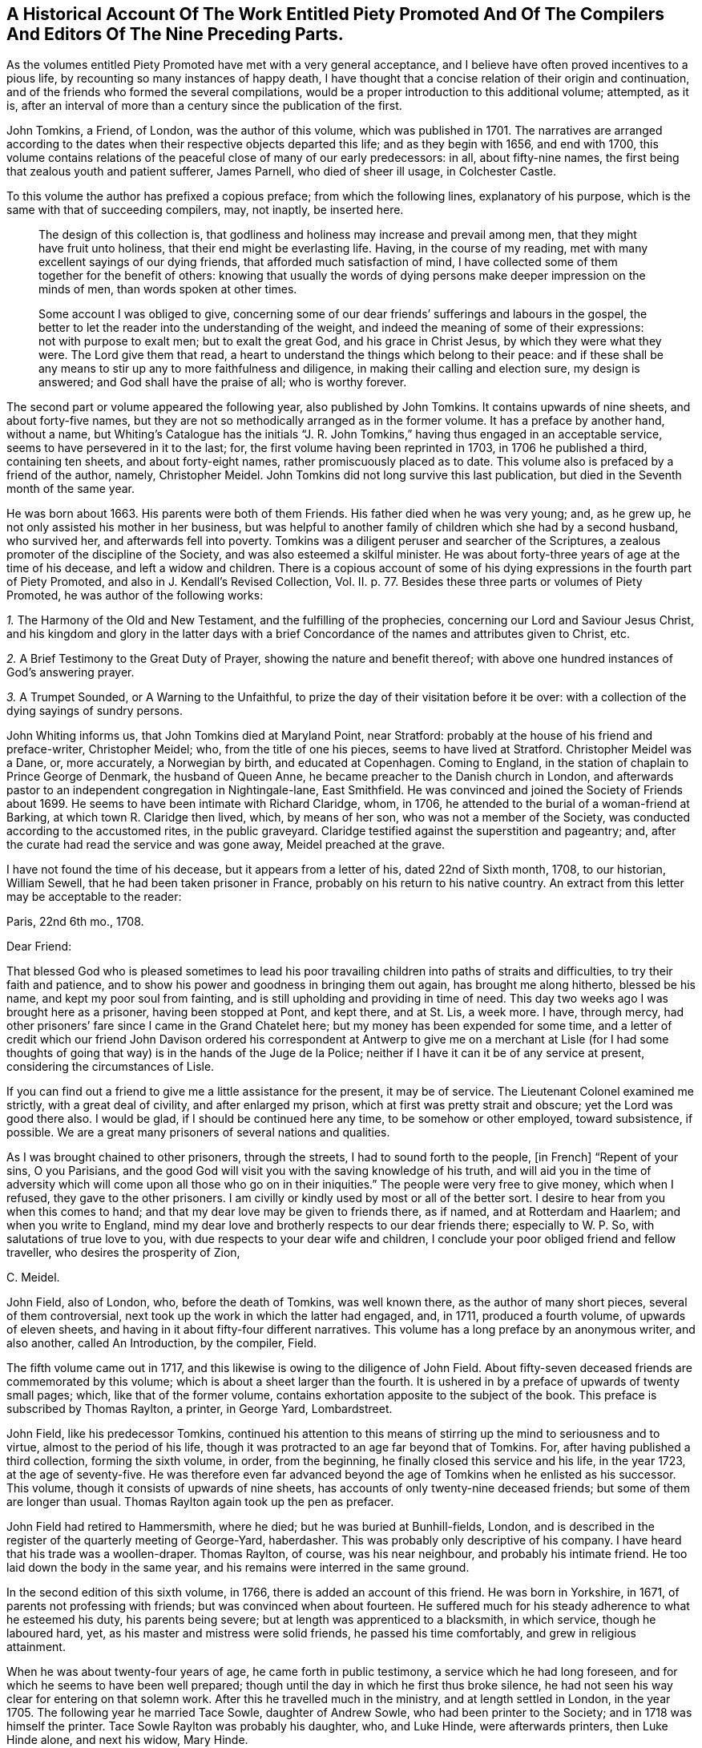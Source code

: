 [short="Historical Account of Piety Promoted"]
== A Historical Account Of The Work Entitled Piety Promoted And Of The Compilers And Editors Of The Nine Preceding Parts.

As the volumes entitled [.book-title]#Piety Promoted# have met with a very general acceptance,
and I believe have often proved incentives to a pious life,
by recounting so many instances of happy death,
I have thought that a concise relation of their origin and continuation,
and of the friends who formed the several compilations,
would be a proper introduction to this additional volume; attempted, as it is,
after an interval of more than a century since the publication of the first.

John Tomkins, a Friend, of London, was the author of this volume,
which was published in 1701.
The narratives are arranged according to the dates
when their respective objects departed this life;
and as they begin with 1656, and end with 1700,
this volume contains relations of the peaceful close of many of our early predecessors:
in all, about fifty-nine names, the first being that zealous youth and patient sufferer,
James Parnell, who died of sheer ill usage, in Colchester Castle.

To this volume the author has prefixed a copious preface; from which the following lines,
explanatory of his purpose, which is the same with that of succeeding compilers, may,
not inaptly, be inserted here.

[quote]
____
The design of this collection is,
that godliness and holiness may increase and prevail among men,
that they might have fruit unto holiness, that their end might be everlasting life.
Having, in the course of my reading,
met with many excellent sayings of our dying friends,
that afforded much satisfaction of mind,
I have collected some of them together for the benefit of others:
knowing that usually the words of dying persons make
deeper impression on the minds of men,
than words spoken at other times.

Some account I was obliged to give,
concerning some of our dear friends`' sufferings and labours in the gospel,
the better to let the reader into the understanding of
the weight, and indeed the
meaning of some of their expressions: not with purpose to exalt men;
but to exalt the great God, and his grace in Christ Jesus,
by which they were what they were.
The Lord give them that read,
a heart to understand the things which belong to their peace:
and if these shall be any means to stir up any to more faithfulness and diligence,
in making their calling and election sure, my design is answered;
and God shall have the praise of all; who is worthy forever.
____

The second part or volume appeared the following year, also published by John Tomkins.
It contains upwards of nine sheets, and about forty-five names,
but they are not so methodically arranged as in the former volume.
It has a preface by another hand, without a name,
but [.book-title]#Whiting`'s Catalogue# has the initials "`J. R. John Tomkins,`"
having thus engaged in an acceptable service, seems to have persevered in it to the last;
for, the first volume having been reprinted in 1703, in 1706 he published a third,
containing ten sheets, and about forty-eight names,
rather promiscuously placed as to date.
This volume also is prefaced by a friend of the author, namely, Christopher Meidel.
John Tomkins did not long survive this last publication,
but died in the Seventh month of the same year.

He was born about 1663.
His parents were both of them Friends.
His father died when he was very young; and, as he grew up,
he not only assisted his mother in her business,
but was helpful to another family of children which she had by a second husband,
who survived her, and afterwards fell into poverty.
Tomkins was a diligent peruser and searcher of the Scriptures,
a zealous promoter of the discipline of the Society,
and was also esteemed a skilful minister.
He was about forty-three years of age at the time of his decease,
and left a widow and children.
There is a copious account of some of his dying expressions
in the fourth part of [.book-title]#Piety Promoted,#
and also in J. Kendall`'s [.book-title]#Revised Collection, Vol.
II.# p. 77. Besides these three parts or volumes of [.book-title]#Piety Promoted,#
he was author of the following works:

[.numbered-group]
====

[.numbered]
_1+++.+++_ [.book-title]#The Harmony of the Old and New Testament,# and the fulfilling of the prophecies,
concerning our Lord and Saviour Jesus Christ,
and his kingdom and glory in the latter days with a brief
Concordance of the names and attributes given to Christ, etc.

[.numbered]
_2+++.+++_ [.book-title]#A Brief Testimony to the Great Duty of Prayer,# showing the nature and benefit thereof;
with above one hundred instances of God`'s answering prayer.

[.numbered]
_3+++.+++_ [.book-title]#A Trumpet Sounded,# or [.book-title]#A Warning to the Unfaithful,#
to prize the day of their visitation before it be over:
with a collection of the dying sayings of sundry persons.

====

John Whiting informs us, that John Tomkins died at Maryland Point, near Stratford:
probably at the house of his friend and preface-writer, Christopher Meidel; who,
from the title of one his pieces, seems to have lived at Stratford.
Christopher Meidel was a Dane, or, more accurately, a Norwegian by birth,
and educated at Copenhagen.
Coming to England, in the station of chaplain to Prince George of Denmark,
the husband of Queen Anne, he became preacher to the Danish church in London,
and afterwards pastor to an independent congregation in Nightingale-lane,
East Smithfield.
He was convinced and joined the Society of Friends about 1699.
He seems to have been intimate with Richard Claridge, whom, in 1706,
he attended to the burial of a woman-friend at Barking,
at which town R. Claridge then lived, which, by means of her son,
who was not a member of the Society, was conducted according to the accustomed rites,
in the public graveyard.
Claridge testified against the superstition and pageantry; and,
after the curate had read the service and was gone away, Meidel preached at the grave.

I have not found the time of his decease, but it appears from a letter of his,
dated 22nd of Sixth month, 1708, to our historian, William Sewell,
that he had been taken prisoner in France, probably on his return to his native country.
An extract from this letter may be acceptable to the reader:

[.embedded-content-document.letter]
--

[.signed-section-context-open]
Paris, 22nd 6th mo., 1708.

[.salutation]
Dear Friend:

That blessed God who is pleased sometimes to lead his poor travailing children into
paths of straits and difficulties, to try their faith and patience,
and to show his power and goodness in bringing them out again,
has brought me along hitherto, blessed be his name, and kept my poor soul from fainting,
and is still upholding and providing in time of need.
This day two weeks ago I was brought here as a prisoner, having been stopped at Pont,
and kept there, and at St. Lis, a week more.
I have, through mercy,
had other prisoners`' fare since I came in the Grand Chatelet here;
but my money has been expended for some time,
and a letter of credit which our friend John Davison ordered his correspondent
at Antwerp to give me on a merchant at Lisle (for I had some thoughts
of going that way) is in the hands of the Juge de la Police;
neither if I have it can it be of any service at present,
considering the circumstances of Lisle.

If you can find out a friend to give me a little assistance for the present,
it may be of service.
The Lieutenant Colonel examined me strictly, with a great deal of civility,
and after enlarged my prison, which at first was pretty strait and obscure;
yet the Lord was good there also.
I would be glad, if I should be continued here any time, to be somehow or other employed,
toward subsistence, if possible.
We are a great many prisoners of several nations and qualities.

As I was brought chained to other prisoners, through the streets,
I had to sound forth to the people, +++[+++in French]
"`Repent of your sins, O you Parisians,
and the good God will visit you with the saving knowledge of his truth,
and will aid you in the time of adversity which will
come upon all those who go on in their iniquities.`"
The people were very free to give money, which when I refused,
they gave to the other prisoners.
I am civilly or kindly used by most or all of the better sort.
I desire to hear from you when this comes to hand;
and that my dear love may be given to friends there, as if named,
and at Rotterdam and Haarlem; and when you write to England,
mind my dear love and brotherly respects to our dear friends there;
especially to W. P. So, with salutations of true love to you,
with due respects to your dear wife and children,
I conclude your poor obliged friend and fellow traveller,
who desires the prosperity of Zion,

[.signed-section-signature]
C+++.+++ Meidel.

--

John Field, also of London, who, before the death of Tomkins, was well known there,
as the author of many short pieces, several of them controversial,
next took up the work in which the latter had engaged, and, in 1711,
produced a fourth volume, of upwards of eleven sheets,
and having in it about fifty-four different narratives.
This volume has a long preface by an anonymous writer, and also another,
called [.book-title]#An Introduction,# by the compiler, Field.

The fifth volume came out in 1717,
and this likewise is owing to the diligence of John Field.
About fifty-seven deceased friends are commemorated by this volume;
which is about a sheet larger than the fourth.
It is ushered in by a preface of upwards of twenty small pages; which,
like that of the former volume, contains exhortation apposite to the subject of the book.
This preface is subscribed by Thomas Raylton, a printer, in George Yard, Lombardstreet.

John Field, like his predecessor Tomkins,
continued his attention to this means of stirring
up the mind to seriousness and to virtue,
almost to the period of his life,
though it was protracted to an age far beyond that of Tomkins.
For, after having published a third collection, forming the sixth volume, in order,
from the beginning, he finally closed this service and his life, in the year 1723,
at the age of seventy-five.
He was therefore even far advanced beyond the age
of Tomkins when he enlisted as his successor.
This volume, though it consists of upwards of nine sheets,
has accounts of only twenty-nine deceased friends;
but some of them are longer than usual.
Thomas Raylton again took up the pen as prefacer.

John Field had retired to Hammersmith, where he died;
but he was buried at Bunhill-fields, London,
and is described in the register of the quarterly meeting of George-Yard, haberdasher.
This was probably only descriptive of his company.
I have heard that his trade was a woollen-draper.
Thomas Raylton, of course, was his near neighbour, and probably his intimate friend.
He too laid down the body in the same year,
and his remains were interred in the same ground.

In the second edition of this sixth volume, in 1766,
there is added an account of this friend.
He was born in Yorkshire, in 1671, of parents not professing with friends;
but was convinced when about fourteen.
He suffered much for his steady adherence to what he esteemed his duty,
his parents being severe; but at length was apprenticed to a blacksmith,
in which service, though he laboured hard, yet,
as his master and mistress were solid friends, he passed his time comfortably,
and grew in religious attainment.

When he was about twenty-four years of age, he came forth in public testimony,
a service which he had long foreseen, and for which he seems to have been well prepared;
though until the day in which he first thus broke silence,
he had not seen his way clear for entering on that solemn work.
After this he travelled much in the ministry, and at length settled in London,
in the year 1705.
The following year he married Tace Sowle, daughter of Andrew Sowle,
who had been printer to the Society; and in 1718 was himself the printer.
Tace Sowle Raylton was probably his daughter, who, and Luke Hinde,
were afterwards printers, then Luke Hinde alone, and next his widow, Mary Hinde.

To these six parts or volumes, thus published by Tomkins and Field,
no additional volume was printed until 1740, when John Bell, of Bromley, near Bow,
Middlesex, compiled and published a seventh.
It contains thirty-two narratives, with a long preface by the compiler,
in about nine sheets.
Among other names in this volume is that of his own wife, Deborah Bell,
whom he survived upwards of twenty years, and of whom he thus winds up his account:
"`In humble submission to His will, who gave and has taken away, as knowing,
though it is my loss, it is her everlasting gain, I rest; and can,
in sincerity and truth, bless His name, who is worthy forever!`"

John Bell was the son of Reynold Bell, of Gill, in Cumberland, and born in 1681.
I have not learned when he came to London;
but I find that in 1708 he was a member of the Savoy meeting,
and had its certificate to visit Friends in Holland as a minister.
Soon after his return he married Deborah Wynne, above mentioned,
and settled with her at Bradford, in Yorkshire.
In 1715 they removed to London, and lived a while in Clement`'s-lane; and,
pursuant to the direction of the yearly meeting in 1723,
"`that no person`'s name be entered in the morning-meeting`'s book
as a minister till he or she produce a certificate from the monthly
or quarterly meeting to which he or she shall belong`" they were
both certified as ministers from the Bull and Mouth monthly meeting,
together with the before-mentioned John Field, Thomas Raylton, and several others.
Both John Bell and his wife were much engaged in travelling in the ministry.
Before her decease they had removed to Bromley, where, in 1738, Deborah departed,
and John survived her until so late as the year 1761, aged about eighty.

The seven volumes already mentioned have all been printed by the Hindes: Volume I. 1759;
Volume II. 1765; Volumes III.
IV. and V. 1754; Volume VI. 1766; all by Luke Hinde; and Volume VII., 1771,
by Mary Hinde; and are, I believe, sometimes to be met with,
bound together in three volumes, duodecimo.
From the publication of the seventh volume, by John Bell, to the year 1774,
this work remained stationary; but in that year, Thomas Wagstaffe, of London,
added an eighth volume, differing from the others, in small octavo,
of which it contains about fifteen sheets,
and has about sixty-six accounts of deceased Friends.
He has prefixed a short preface, and has added a short concluding address to the reader.

Eight volumes having thus been presented to Friends, and finding a ready demand,
the work again became scarce.
Accordingly, in 1789, John Kendall, of Colchester,
published a revised edition of the whole, except one, namely, Hugh Stamper,
in three volumes, twelves.
He has written a preface, containing a large extract from that of Meidel,
with reflections on the usefulness of the work.
It is printed by James Phillips, successor to Mary Hinde, as printer to the Society;
and has become the edition in general use.
In 1796, Thomas Wagstaffe again became the author of a volume, the ninth, which,
in about seventeen small octavo sheets, contains sixty-six narratives,
together with a short preface.
It has undergone a second edition in twelves,
which has been generally sold as a fourth volume of Kendall`'s collection.

Thomas Wagstaffe was born at Banbury, in Oxfordshire, in the year 1724.
He passed the chief part of his life in London,
where he long carried on the trade of a watchmaker;
but in the decline of life retired to Stockwell, Surry, from which place he dates his last preface.
He, however, left that place when an old man, for Chipping Norton, in Oxfordshire,
where he had relations, and died there in 1802.
He was particularly addicted to inquiries into the transactions of ancient times,
so far as they related to Friends; and had a memory stored with anecdote.
His papers relating to such subjects having been mislaid since his death,
it is probable that some pleasant if not valuable information is lost.
In 1776, he prepared for the press,
some account of the life and gospel-labours of William Reckitt, of Wainfleet,
Lincolnshire;
a little book well worth the perusal of such as love to read accounts
of the travels of Friends devoted to the cause of truth.

Besides the publication and republication of most of these volumes,
some selections from them have been printed; particularly one in 1781, by James Phillips,
in twelves, forming a closely printed volume, entitled, [.book-title]#Brief memorials, etc.,
Particularly of Young Persons,
Extracted from the Eight Volumes Entitled Piety Promoted.#
William Rawes also, of Marnhull, in Dorsetshire, formed a similar, but smaller selection,
under the title of [.book-title]#Examples for Youth.#
William Rawes was an acknowledged minister in good esteem,
and very serviceable in the discipline, in the part where he resided.
He died at Marnhull, in 1805, in his fifty-first year.

This work,
deserving as it is to be made known wherever there is a genuine taste for serious,
religious, Christian subjects, unmixed with superstitious forms,
has not yet been much exhibited to foreigners by translation.
Yet in the year 1770, Mary Hinde published a selection of seventy-two of the narratives,
translated into French by Claude Gay, a native of France,
but long a resident in this country.
It forms a duodecimo volume of upwards of eleven sheets.
Claude Gay has translated all the accounts in the first volume of Tomkins.
From each of the six succeeding volumes, he only takes an account of one man,
and one woman; and he adds two accounts from manuscript, namely,
of John Goodwin and Elizabeth Kendal; both which are in T. Wagstaffe`'s eighth volume.
He has a short preface or introduction, giving some account of the work in general;
in which he makes a useful remark to the following effect.

[quote]
____
I have no further hint to give you, reader, than this;
that if you have received the truth in the love of it,
and should perceive that some of the descendants of this
people do not walk in the steps of their ancestors;
and even that some having with Demas loved this present world,
have wholly turned their back on the truth, be not discouraged,
for truth descends not by inheritance.
Neither be puffed up against them; but stand in the holy fear of God;
and take the advice of the apostle Paul, +++[+++"`Well,
they were broken off through unbelief, and you stand by faith.
Be not high-minded, but fear.
For if God spared not the natural branches,
take heed lest he also spare not you.`"--Rom. 11:20-22.]
that, having finished your course, and kept the faith,
you may receive the crown of righteousness, and enter into the joy of your Lord.
____

Next he inserts an exhortation extracted from the writings of William Penn,
and then he gives an abridgement of the preface of Tomkins.
In the accounts themselves, he simply translates the narrative;
but he gives the expressions of the dying Friend in parallel columns of French and English.

Those who expect an elegant French style in Gay`'s translation will certainly be disappointed.
He probably was not a man who had had the help of a liberal education;
and he had imbibed much of an English idiom from his long residence in England.
But though he was not an eloquent man, he was something better:
he was an upright, simple-hearted Christian.
His birth-place was Lyons, in France,
and his religion at first was that kind of Popery formerly current in France.
But even the inspection of a popish version of the New Testament
was a means sufficient to detach him from the superstition of Popery.
On perusing Acts 17:24, etc., "`God, who made the world, and all things therein,
seeing he is Lord of heaven and earth, dwells not in temples made with hands,
neither is he worshipped with men`'s hands,`" etc.,
the doctrine of transubstantiation (in which, as he told a friend,
the Papists believe that the consecrated wafer is changed into the body, blood,
soul and divinity of Christ,) appeared to be false; and the adoration of the host,
idolatrous.

In fine, he forsook the Romish communion, and went to live at Jersey,
in order to be among Protestants.
Here he met with [.book-title]#Barclay`'s Apology;#
and this book was the instrument to determine him
to settle in the principles and profession of Friends.
He suffered some persecution in Jersey, and was even at length banished,
under pain of corporal punishment; but this was set aside by order of the king.
He, nevertheless, took England for his home in the year 1745,
and died at a very advanced age, at Barking, in Essex, in the year 1786.
He translated, besides the work which has here introduced him to notice,
the first part of William Penn`'s [.book-title]#No Cross, No Crown.#
In private life, he was industrious, very unassuming, and harmless.
In his public ministry, sound and fervent, but tender in spirit.
He travelled at times in the exercise of his ministry, and often on foot;
nor did he confine his labours to the country in which he dwelled;
he extended them to Holland, Germany, and Switzerland.
In a later visit, namely, to Guernsey and the other islands,
he wrote and distributed a paper in French, of which the following is a translation,
and which is worthy to be preserved.

It has already been said that he was a humble man, and consonant with this character,
it may be observed that he was frequently engaged in prayer,
in which it was usual to prefer his petitions in these appropriate terms,
"`For the merits of Christ.`"
He was enabled to endure a lingering disease with great patience,
and declared to those who conversed with him, that all fear of death was removed.

[.embedded-content-document.paper]
--

[.letter-heading]
To The People Of Guernsey.

[.salutation]
My Friends of Both Sexes,

As I passed along your great street, one market day,
I beheld your souls with the eye of faith,
as part of the purchase made by the blood of Christ.
My heart was affected, and deeply impressed, and softened, so that I shed tears.
So I entreat you, in the name of this divine Saviour, do not defile these souls,
which are so dear and precious, by any wilful sin.
Among other things, do not take the name of God in vain:
for he will not hold anyone guiltless who takes his holy name in vain.
God would save you.
Why should any of you destroy yourselves?
Abstain from drunkenness, and from all excess: and even from every appearance of evil.
Love one another, as Jesus Christ loved you.
Apply yourselves to the witness of God within you,
whose holy manifestations and discoveries, as you submit and obey,
will do much more for you than all you can hear from me, or from anyone else.
And though it is in the love of the gospel,
that I invite you all to come and taste how good and merciful the
Lord is toward all those who return to him with their whole heart;
yet I am but a poor instrument,
who have as much need for Him to preserve me in the hour of temptation, as any of you.
But this witness of God is his word, even the Word of Life,
which is able to save your souls.
Amen!

[.signed-section-signature]
Claude Gay.

[.signed-section-context-close]
Guernsey, 1st Seventh month, 1776.

--
